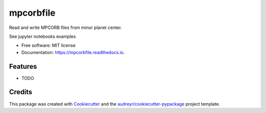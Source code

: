 ==========
mpcorbfile
==========


.. image:: https://img.shields.io/pypi/v/mpcorbfile.svg
        :target: https://pypi.python.org/pypi/mpcorbfile

.. image:: https://img.shields.io/travis/nachoplus/mpcorbfile.svg
        :target: https://travis-ci.com/nachoplus/mpcorbfile

.. image:: https://readthedocs.org/projects/mpcorbfile/badge/?version=latest
        :target: https://mpcorbfile.readthedocs.io/en/latest/?version=latest
        :alt: Documentation Status

Read and write MPCORB files from  minor planet center.

See jupyter notebooks examples



* Free software: MIT license
* Documentation: https://mpcorbfile.readthedocs.io.


Features
--------

* TODO

Credits
-------

This package was created with Cookiecutter_ and the `audreyr/cookiecutter-pypackage`_ project template.

.. _Cookiecutter: https://github.com/audreyr/cookiecutter
.. _`audreyr/cookiecutter-pypackage`: https://github.com/audreyr/cookiecutter-pypackage
